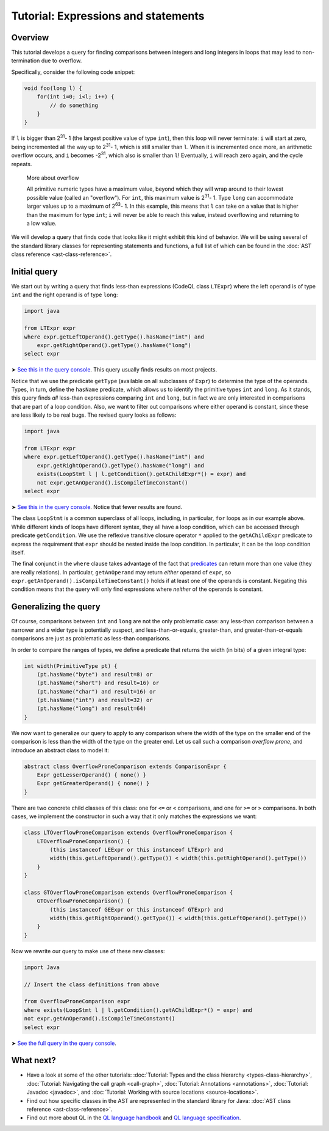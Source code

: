Tutorial: Expressions and statements
====================================

Overview
--------

This tutorial develops a query for finding comparisons between integers and long integers in loops that may lead to non-termination due to overflow.

Specifically, consider the following code snippet:

.. code-block:: java

   void foo(long l) {
       for(int i=0; i<l; i++) {
           // do something
       }
   }

If ``l`` is bigger than 2\ :sup:`31`\ - 1 (the largest positive value of type ``int``), then this loop will never terminate: ``i`` will start at zero, being incremented all the way up to 2\ :sup:`31`\ - 1, which is still smaller than ``l``. When it is incremented once more, an arithmetic overflow occurs, and ``i`` becomes -2\ :sup:`31`\, which also is smaller than ``l``! Eventually, ``i`` will reach zero again, and the cycle repeats.

.. pull-quote::   

   More about overflow

   All primitive numeric types have a maximum value, beyond which they will wrap around to their lowest possible value (called an "overflow"). For ``int``, this maximum value is 2\ :sup:`31`\ - 1. Type ``long`` can accommodate larger values up to a maximum of 2\ :sup:`63`\ - 1. In this example, this means that ``l`` can take on a value that is higher than the maximum for type ``int``; ``i`` will never be able to reach this value, instead overflowing and returning to a low value.

We will develop a query that finds code that looks like it might exhibit this kind of behavior. We will be using several of the standard library classes for representing statements and functions, a full list of which can be found in the :doc:`AST class reference <ast-class-reference>`.

Initial query
-------------

We start out by writing a query that finds less-than expressions (CodeQL class ``LTExpr``) where the left operand is of type ``int`` and the right operand is of type ``long``:

.. code-block:: ql

   import java

   from LTExpr expr
   where expr.getLeftOperand().getType().hasName("int") and
       expr.getRightOperand().getType().hasName("long")
   select expr

➤ `See this in the query console <https://lgtm.com/query/672320008/>`__. This query usually finds results on most projects.

Notice that we use the predicate ``getType`` (available on all subclasses of ``Expr``) to determine the type of the operands. Types, in turn, define the ``hasName`` predicate, which allows us to identify the primitive types ``int`` and ``long``. As it stands, this query finds *all* less-than expressions comparing ``int`` and ``long``, but in fact we are only interested in comparisons that are part of a loop condition. Also, we want to filter out comparisons where either operand is constant, since these are less likely to be real bugs. The revised query looks as follows:

.. code-block:: ql

   import java

   from LTExpr expr
   where expr.getLeftOperand().getType().hasName("int") and
       expr.getRightOperand().getType().hasName("long") and
       exists(LoopStmt l | l.getCondition().getAChildExpr*() = expr) and
       not expr.getAnOperand().isCompileTimeConstant()
   select expr

➤ `See this in the query console <https://lgtm.com/query/690010001/>`__. Notice that fewer results are found.

The class ``LoopStmt`` is a common superclass of all loops, including, in particular, ``for`` loops as in our example above. While different kinds of loops have different syntax, they all have a loop condition, which can be accessed through predicate ``getCondition``. We use the reflexive transitive closure operator ``*`` applied to the ``getAChildExpr`` predicate to express the requirement that ``expr`` should be nested inside the loop condition. In particular, it can be the loop condition itself.

The final conjunct in the ``where`` clause takes advantage of the fact that `predicates <https://help.semmle.com/QL/ql-handbook/predicates.html>`__ can return more than one value (they are really relations). In particular, ``getAnOperand`` may return *either* operand of ``expr``, so ``expr.getAnOperand().isCompileTimeConstant()`` holds if at least one of the operands is constant. Negating this condition means that the query will only find expressions where *neither* of the operands is constant.

Generalizing the query
----------------------

Of course, comparisons between ``int`` and ``long`` are not the only problematic case: any less-than comparison between a narrower and a wider type is potentially suspect, and less-than-or-equals, greater-than, and greater-than-or-equals comparisons are just as problematic as less-than comparisons.

In order to compare the ranges of types, we define a predicate that returns the width (in bits) of a given integral type:

.. code-block:: ql

   int width(PrimitiveType pt) {
       (pt.hasName("byte") and result=8) or
       (pt.hasName("short") and result=16) or
       (pt.hasName("char") and result=16) or
       (pt.hasName("int") and result=32) or
       (pt.hasName("long") and result=64)
   }

We now want to generalize our query to apply to any comparison where the width of the type on the smaller end of the comparison is less than the width of the type on the greater end. Let us call such a comparison *overflow prone*, and introduce an abstract class to model it:

.. code-block:: ql

   abstract class OverflowProneComparison extends ComparisonExpr {
       Expr getLesserOperand() { none() }
       Expr getGreaterOperand() { none() }
   }

There are two concrete child classes of this class: one for ``<=`` or ``<`` comparisons, and one for ``>=`` or ``>`` comparisons. In both cases, we implement the constructor in such a way that it only matches the expressions we want:

.. code-block:: ql

   class LTOverflowProneComparison extends OverflowProneComparison {
       LTOverflowProneComparison() {
           (this instanceof LEExpr or this instanceof LTExpr) and
           width(this.getLeftOperand().getType()) < width(this.getRightOperand().getType())
       }
   }

   class GTOverflowProneComparison extends OverflowProneComparison {
       GTOverflowProneComparison() {
           (this instanceof GEExpr or this instanceof GTExpr) and
           width(this.getRightOperand().getType()) < width(this.getLeftOperand().getType())
       }
   }

Now we rewrite our query to make use of these new classes:

.. code-block:: ql

   import Java

   // Insert the class definitions from above

   from OverflowProneComparison expr
   where exists(LoopStmt l | l.getCondition().getAChildExpr*() = expr) and
   not expr.getAnOperand().isCompileTimeConstant()
   select expr

➤ `See the full query in the query console <https://lgtm.com/query/1951710018/lang:java/>`__.

What next?
----------

-  Have a look at some of the other tutorials: :doc:`Tutorial: Types and the class hierarchy <types-class-hierarchy>`, :doc:`Tutorial: Navigating the call graph <call-graph>`, :doc:`Tutorial: Annotations <annotations>`, :doc:`Tutorial: Javadoc <javadoc>`, and :doc:`Tutorial: Working with source locations <source-locations>`.
-  Find out how specific classes in the AST are represented in the standard library for Java: :doc:`AST class reference <ast-class-reference>`.
-  Find out more about QL in the `QL language handbook <https://help.semmle.com/QL/ql-handbook/index.html>`__ and `QL language specification <https://help.semmle.com/QL/ql-spec/language.html>`__.
